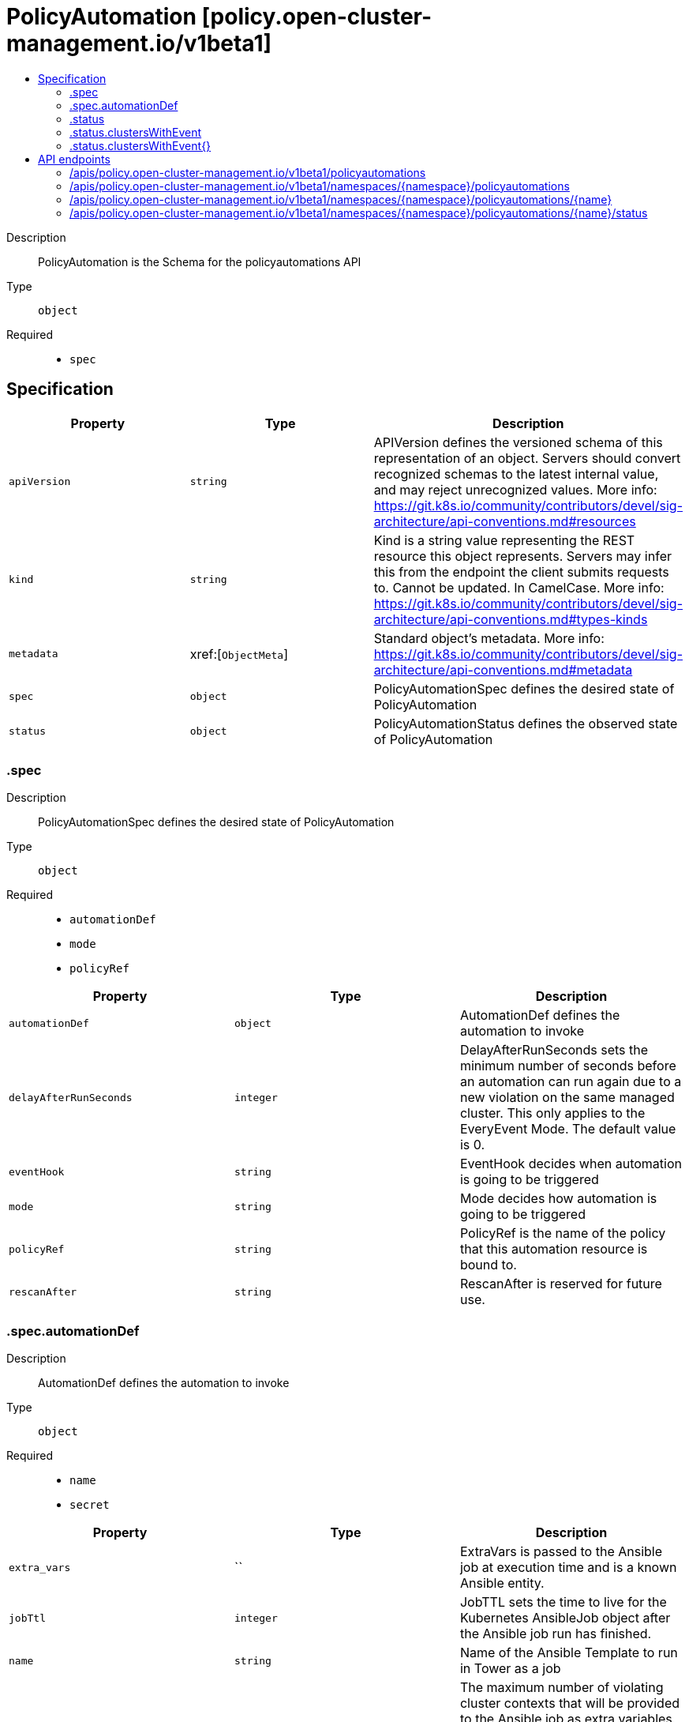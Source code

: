 // Automatically generated by 'openshift-apidocs-gen'. Do not edit.
:_content-type: ASSEMBLY
[id="policyautomation-policy-open-cluster-management-io-v1beta1"]
= PolicyAutomation [policy.open-cluster-management.io/v1beta1]
:toc: macro
:toc-title:

toc::[]


Description::
+
--
PolicyAutomation is the Schema for the policyautomations API
--

Type::
  `object`

Required::
  - `spec`


== Specification

[cols="1,1,1",options="header"]
|===
| Property | Type | Description

| `apiVersion`
| `string`
| APIVersion defines the versioned schema of this representation of an object. Servers should convert recognized schemas to the latest internal value, and may reject unrecognized values. More info: https://git.k8s.io/community/contributors/devel/sig-architecture/api-conventions.md#resources

| `kind`
| `string`
| Kind is a string value representing the REST resource this object represents. Servers may infer this from the endpoint the client submits requests to. Cannot be updated. In CamelCase. More info: https://git.k8s.io/community/contributors/devel/sig-architecture/api-conventions.md#types-kinds

| `metadata`
| xref:[`ObjectMeta`]
| Standard object's metadata. More info: https://git.k8s.io/community/contributors/devel/sig-architecture/api-conventions.md#metadata

| `spec`
| `object`
| PolicyAutomationSpec defines the desired state of PolicyAutomation

| `status`
| `object`
| PolicyAutomationStatus defines the observed state of PolicyAutomation

|===
=== .spec
Description::
+
--
PolicyAutomationSpec defines the desired state of PolicyAutomation
--

Type::
  `object`

Required::
  - `automationDef`
  - `mode`
  - `policyRef`



[cols="1,1,1",options="header"]
|===
| Property | Type | Description

| `automationDef`
| `object`
| AutomationDef defines the automation to invoke

| `delayAfterRunSeconds`
| `integer`
| DelayAfterRunSeconds sets the minimum number of seconds before
an automation can run again due to a new violation on the same
managed cluster. This only applies to the EveryEvent Mode.  The
default value is 0.

| `eventHook`
| `string`
| EventHook decides when automation is going to be triggered

| `mode`
| `string`
| Mode decides how automation is going to be triggered

| `policyRef`
| `string`
| PolicyRef is the name of the policy that this automation resource
is bound to.

| `rescanAfter`
| `string`
| RescanAfter is reserved for future use.

|===
=== .spec.automationDef
Description::
+
--
AutomationDef defines the automation to invoke
--

Type::
  `object`

Required::
  - `name`
  - `secret`



[cols="1,1,1",options="header"]
|===
| Property | Type | Description

| `extra_vars`
| ``
| ExtraVars is passed to the Ansible job at execution time and is a known Ansible entity.

| `jobTtl`
| `integer`
| JobTTL sets the time to live for the Kubernetes AnsibleJob object after the Ansible job run has finished.

| `name`
| `string`
| Name of the Ansible Template to run in Tower as a job

| `policyViolationsLimit`
| `integer`
| The maximum number of violating cluster contexts that will be provided to the Ansible job as extra variables.
When policyViolationsLimit is set to 0, it means no limit.
The default value is 1000.

| `secret`
| `string`
| TowerSecret is the name of the secret that contains the Ansible Automation Platform
credential.

| `type`
| `string`
| Type of the automation to invoke

|===
=== .status
Description::
+
--
PolicyAutomationStatus defines the observed state of PolicyAutomation
--

Type::
  `object`




[cols="1,1,1",options="header"]
|===
| Property | Type | Description

| `clustersWithEvent`
| `object`
| Cluster name as the key of ClustersWithEvent

| `clustersWithEvent{}`
| `object`
| PolicyAutomation events on each target cluster

|===
=== .status.clustersWithEvent
Description::
+
--
Cluster name as the key of ClustersWithEvent
--

Type::
  `object`




=== .status.clustersWithEvent{}
Description::
+
--
PolicyAutomation events on each target cluster
--

Type::
  `object`

Required::
  - `automationStartTime`
  - `eventTime`



[cols="1,1,1",options="header"]
|===
| Property | Type | Description

| `automationStartTime`
| `string`
| Policy automation start time for everyEvent mode

| `eventTime`
| `string`
| The last policy compliance transition event time

|===

== API endpoints

The following API endpoints are available:

* `/apis/policy.open-cluster-management.io/v1beta1/policyautomations`
- `GET`: list objects of kind PolicyAutomation
* `/apis/policy.open-cluster-management.io/v1beta1/namespaces/{namespace}/policyautomations`
- `DELETE`: delete collection of PolicyAutomation
- `GET`: list objects of kind PolicyAutomation
- `POST`: create a PolicyAutomation
* `/apis/policy.open-cluster-management.io/v1beta1/namespaces/{namespace}/policyautomations/{name}`
- `DELETE`: delete a PolicyAutomation
- `GET`: read the specified PolicyAutomation
- `PATCH`: partially update the specified PolicyAutomation
- `PUT`: replace the specified PolicyAutomation
* `/apis/policy.open-cluster-management.io/v1beta1/namespaces/{namespace}/policyautomations/{name}/status`
- `GET`: read status of the specified PolicyAutomation
- `PATCH`: partially update status of the specified PolicyAutomation
- `PUT`: replace status of the specified PolicyAutomation


=== /apis/policy.open-cluster-management.io/v1beta1/policyautomations



HTTP method::
  `GET`

Description::
  list objects of kind PolicyAutomation


.HTTP responses
[cols="1,1",options="header"]
|===
| HTTP code | Reponse body
| 200 - OK
| xref:../objects/index.adoc#io.open-cluster-management.policy.v1beta1.PolicyAutomationList[`PolicyAutomationList`] schema
| 401 - Unauthorized
| Empty
|===


=== /apis/policy.open-cluster-management.io/v1beta1/namespaces/{namespace}/policyautomations



HTTP method::
  `DELETE`

Description::
  delete collection of PolicyAutomation




.HTTP responses
[cols="1,1",options="header"]
|===
| HTTP code | Reponse body
| 200 - OK
| `Status` schema
| 401 - Unauthorized
| Empty
|===

HTTP method::
  `GET`

Description::
  list objects of kind PolicyAutomation




.HTTP responses
[cols="1,1",options="header"]
|===
| HTTP code | Reponse body
| 200 - OK
| xref:../objects/index.adoc#io.open-cluster-management.policy.v1beta1.PolicyAutomationList[`PolicyAutomationList`] schema
| 401 - Unauthorized
| Empty
|===

HTTP method::
  `POST`

Description::
  create a PolicyAutomation


.Query parameters
[cols="1,1,2",options="header"]
|===
| Parameter | Type | Description
| `dryRun`
| `string`
| When present, indicates that modifications should not be persisted. An invalid or unrecognized dryRun directive will result in an error response and no further processing of the request. Valid values are: - All: all dry run stages will be processed
| `fieldValidation`
| `string`
| fieldValidation instructs the server on how to handle objects in the request (POST/PUT/PATCH) containing unknown or duplicate fields. Valid values are: - Ignore: This will ignore any unknown fields that are silently dropped from the object, and will ignore all but the last duplicate field that the decoder encounters. This is the default behavior prior to v1.23. - Warn: This will send a warning via the standard warning response header for each unknown field that is dropped from the object, and for each duplicate field that is encountered. The request will still succeed if there are no other errors, and will only persist the last of any duplicate fields. This is the default in v1.23+ - Strict: This will fail the request with a BadRequest error if any unknown fields would be dropped from the object, or if any duplicate fields are present. The error returned from the server will contain all unknown and duplicate fields encountered.
|===

.Body parameters
[cols="1,1,2",options="header"]
|===
| Parameter | Type | Description
| `body`
| xref:../policy_open-cluster-management_io/policyautomation-policy-open-cluster-management-io-v1beta1.adoc#policyautomation-policy-open-cluster-management-io-v1beta1[`PolicyAutomation`] schema
| 
|===

.HTTP responses
[cols="1,1",options="header"]
|===
| HTTP code | Reponse body
| 200 - OK
| xref:../policy_open-cluster-management_io/policyautomation-policy-open-cluster-management-io-v1beta1.adoc#policyautomation-policy-open-cluster-management-io-v1beta1[`PolicyAutomation`] schema
| 201 - Created
| xref:../policy_open-cluster-management_io/policyautomation-policy-open-cluster-management-io-v1beta1.adoc#policyautomation-policy-open-cluster-management-io-v1beta1[`PolicyAutomation`] schema
| 202 - Accepted
| xref:../policy_open-cluster-management_io/policyautomation-policy-open-cluster-management-io-v1beta1.adoc#policyautomation-policy-open-cluster-management-io-v1beta1[`PolicyAutomation`] schema
| 401 - Unauthorized
| Empty
|===


=== /apis/policy.open-cluster-management.io/v1beta1/namespaces/{namespace}/policyautomations/{name}

.Global path parameters
[cols="1,1,2",options="header"]
|===
| Parameter | Type | Description
| `name`
| `string`
| name of the PolicyAutomation
|===


HTTP method::
  `DELETE`

Description::
  delete a PolicyAutomation


.Query parameters
[cols="1,1,2",options="header"]
|===
| Parameter | Type | Description
| `dryRun`
| `string`
| When present, indicates that modifications should not be persisted. An invalid or unrecognized dryRun directive will result in an error response and no further processing of the request. Valid values are: - All: all dry run stages will be processed
|===


.HTTP responses
[cols="1,1",options="header"]
|===
| HTTP code | Reponse body
| 200 - OK
| `Status` schema
| 202 - Accepted
| `Status` schema
| 401 - Unauthorized
| Empty
|===

HTTP method::
  `GET`

Description::
  read the specified PolicyAutomation




.HTTP responses
[cols="1,1",options="header"]
|===
| HTTP code | Reponse body
| 200 - OK
| xref:../policy_open-cluster-management_io/policyautomation-policy-open-cluster-management-io-v1beta1.adoc#policyautomation-policy-open-cluster-management-io-v1beta1[`PolicyAutomation`] schema
| 401 - Unauthorized
| Empty
|===

HTTP method::
  `PATCH`

Description::
  partially update the specified PolicyAutomation


.Query parameters
[cols="1,1,2",options="header"]
|===
| Parameter | Type | Description
| `dryRun`
| `string`
| When present, indicates that modifications should not be persisted. An invalid or unrecognized dryRun directive will result in an error response and no further processing of the request. Valid values are: - All: all dry run stages will be processed
| `fieldValidation`
| `string`
| fieldValidation instructs the server on how to handle objects in the request (POST/PUT/PATCH) containing unknown or duplicate fields. Valid values are: - Ignore: This will ignore any unknown fields that are silently dropped from the object, and will ignore all but the last duplicate field that the decoder encounters. This is the default behavior prior to v1.23. - Warn: This will send a warning via the standard warning response header for each unknown field that is dropped from the object, and for each duplicate field that is encountered. The request will still succeed if there are no other errors, and will only persist the last of any duplicate fields. This is the default in v1.23+ - Strict: This will fail the request with a BadRequest error if any unknown fields would be dropped from the object, or if any duplicate fields are present. The error returned from the server will contain all unknown and duplicate fields encountered.
|===


.HTTP responses
[cols="1,1",options="header"]
|===
| HTTP code | Reponse body
| 200 - OK
| xref:../policy_open-cluster-management_io/policyautomation-policy-open-cluster-management-io-v1beta1.adoc#policyautomation-policy-open-cluster-management-io-v1beta1[`PolicyAutomation`] schema
| 401 - Unauthorized
| Empty
|===

HTTP method::
  `PUT`

Description::
  replace the specified PolicyAutomation


.Query parameters
[cols="1,1,2",options="header"]
|===
| Parameter | Type | Description
| `dryRun`
| `string`
| When present, indicates that modifications should not be persisted. An invalid or unrecognized dryRun directive will result in an error response and no further processing of the request. Valid values are: - All: all dry run stages will be processed
| `fieldValidation`
| `string`
| fieldValidation instructs the server on how to handle objects in the request (POST/PUT/PATCH) containing unknown or duplicate fields. Valid values are: - Ignore: This will ignore any unknown fields that are silently dropped from the object, and will ignore all but the last duplicate field that the decoder encounters. This is the default behavior prior to v1.23. - Warn: This will send a warning via the standard warning response header for each unknown field that is dropped from the object, and for each duplicate field that is encountered. The request will still succeed if there are no other errors, and will only persist the last of any duplicate fields. This is the default in v1.23+ - Strict: This will fail the request with a BadRequest error if any unknown fields would be dropped from the object, or if any duplicate fields are present. The error returned from the server will contain all unknown and duplicate fields encountered.
|===

.Body parameters
[cols="1,1,2",options="header"]
|===
| Parameter | Type | Description
| `body`
| xref:../policy_open-cluster-management_io/policyautomation-policy-open-cluster-management-io-v1beta1.adoc#policyautomation-policy-open-cluster-management-io-v1beta1[`PolicyAutomation`] schema
| 
|===

.HTTP responses
[cols="1,1",options="header"]
|===
| HTTP code | Reponse body
| 200 - OK
| xref:../policy_open-cluster-management_io/policyautomation-policy-open-cluster-management-io-v1beta1.adoc#policyautomation-policy-open-cluster-management-io-v1beta1[`PolicyAutomation`] schema
| 201 - Created
| xref:../policy_open-cluster-management_io/policyautomation-policy-open-cluster-management-io-v1beta1.adoc#policyautomation-policy-open-cluster-management-io-v1beta1[`PolicyAutomation`] schema
| 401 - Unauthorized
| Empty
|===


=== /apis/policy.open-cluster-management.io/v1beta1/namespaces/{namespace}/policyautomations/{name}/status

.Global path parameters
[cols="1,1,2",options="header"]
|===
| Parameter | Type | Description
| `name`
| `string`
| name of the PolicyAutomation
|===


HTTP method::
  `GET`

Description::
  read status of the specified PolicyAutomation




.HTTP responses
[cols="1,1",options="header"]
|===
| HTTP code | Reponse body
| 200 - OK
| xref:../policy_open-cluster-management_io/policyautomation-policy-open-cluster-management-io-v1beta1.adoc#policyautomation-policy-open-cluster-management-io-v1beta1[`PolicyAutomation`] schema
| 401 - Unauthorized
| Empty
|===

HTTP method::
  `PATCH`

Description::
  partially update status of the specified PolicyAutomation


.Query parameters
[cols="1,1,2",options="header"]
|===
| Parameter | Type | Description
| `dryRun`
| `string`
| When present, indicates that modifications should not be persisted. An invalid or unrecognized dryRun directive will result in an error response and no further processing of the request. Valid values are: - All: all dry run stages will be processed
| `fieldValidation`
| `string`
| fieldValidation instructs the server on how to handle objects in the request (POST/PUT/PATCH) containing unknown or duplicate fields. Valid values are: - Ignore: This will ignore any unknown fields that are silently dropped from the object, and will ignore all but the last duplicate field that the decoder encounters. This is the default behavior prior to v1.23. - Warn: This will send a warning via the standard warning response header for each unknown field that is dropped from the object, and for each duplicate field that is encountered. The request will still succeed if there are no other errors, and will only persist the last of any duplicate fields. This is the default in v1.23+ - Strict: This will fail the request with a BadRequest error if any unknown fields would be dropped from the object, or if any duplicate fields are present. The error returned from the server will contain all unknown and duplicate fields encountered.
|===


.HTTP responses
[cols="1,1",options="header"]
|===
| HTTP code | Reponse body
| 200 - OK
| xref:../policy_open-cluster-management_io/policyautomation-policy-open-cluster-management-io-v1beta1.adoc#policyautomation-policy-open-cluster-management-io-v1beta1[`PolicyAutomation`] schema
| 401 - Unauthorized
| Empty
|===

HTTP method::
  `PUT`

Description::
  replace status of the specified PolicyAutomation


.Query parameters
[cols="1,1,2",options="header"]
|===
| Parameter | Type | Description
| `dryRun`
| `string`
| When present, indicates that modifications should not be persisted. An invalid or unrecognized dryRun directive will result in an error response and no further processing of the request. Valid values are: - All: all dry run stages will be processed
| `fieldValidation`
| `string`
| fieldValidation instructs the server on how to handle objects in the request (POST/PUT/PATCH) containing unknown or duplicate fields. Valid values are: - Ignore: This will ignore any unknown fields that are silently dropped from the object, and will ignore all but the last duplicate field that the decoder encounters. This is the default behavior prior to v1.23. - Warn: This will send a warning via the standard warning response header for each unknown field that is dropped from the object, and for each duplicate field that is encountered. The request will still succeed if there are no other errors, and will only persist the last of any duplicate fields. This is the default in v1.23+ - Strict: This will fail the request with a BadRequest error if any unknown fields would be dropped from the object, or if any duplicate fields are present. The error returned from the server will contain all unknown and duplicate fields encountered.
|===

.Body parameters
[cols="1,1,2",options="header"]
|===
| Parameter | Type | Description
| `body`
| xref:../policy_open-cluster-management_io/policyautomation-policy-open-cluster-management-io-v1beta1.adoc#policyautomation-policy-open-cluster-management-io-v1beta1[`PolicyAutomation`] schema
| 
|===

.HTTP responses
[cols="1,1",options="header"]
|===
| HTTP code | Reponse body
| 200 - OK
| xref:../policy_open-cluster-management_io/policyautomation-policy-open-cluster-management-io-v1beta1.adoc#policyautomation-policy-open-cluster-management-io-v1beta1[`PolicyAutomation`] schema
| 201 - Created
| xref:../policy_open-cluster-management_io/policyautomation-policy-open-cluster-management-io-v1beta1.adoc#policyautomation-policy-open-cluster-management-io-v1beta1[`PolicyAutomation`] schema
| 401 - Unauthorized
| Empty
|===


